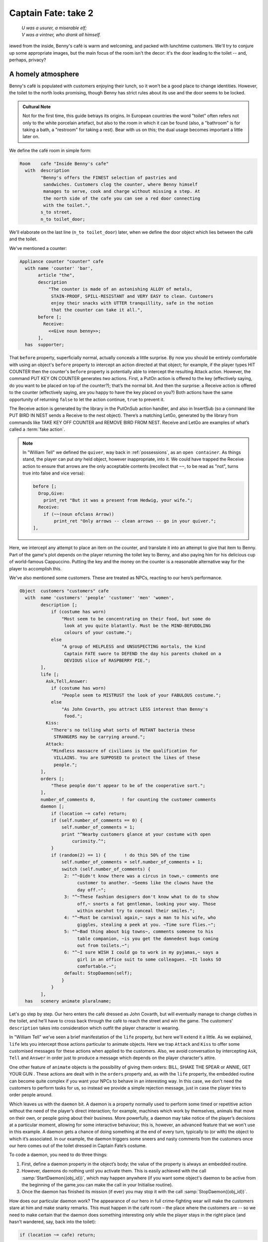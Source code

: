====================
Captain Fate: take 2
====================

.. epigraph::

   | *U was a usurer, a miserable elf;*
   | *V was a vintner, who drank all himself.*

.. only:: html

   .. image:: /images/picV.png
      :align: left

.. raw:: latex

   \dropcap{v}

iewed from the inside, Benny's café is warm and welcoming, and packed 
with lunchtime customers. We'll try to conjure up some appropriate 
images, but the main focus of the room isn't the decor: it's the door 
leading to the toilet -- and, perhaps, privacy?

.. _homely-atmos:

A homely atmosphere
===================

Benny's café is populated with customers enjoying their lunch, so it 
won't be a good place to change identities. However, the toilet to the 
north looks promising, though Benny has strict rules about its use and 
the door seems to be locked.

.. admonition:: Cultural Note
   :class: admonition note

   Not for the first time, this guide betrays its origins. In
   European countries the word "toilet" often refers not only to the 
   white porcelain artefact, but also to the room in which it can be 
   found (also, a "bathroom" is for taking a bath, a "restroom" for 
   taking a rest). Bear with us on this; the dual usage becomes 
   important a little later on.

We define the café room in simple form:

.. code-block:: inform

  Room    cafe "Inside Benny's cafe"
    with  description
          "Benny's offers the FINEST selection of pastries and
           sandwiches. Customers clog the counter, where Benny himself
           manages to serve, cook and charge without missing a step. At
           the north side of the cafe you can see a red door connecting
           with the toilet.",
          s_to street,
          n_to toilet_door;

We'll elaborate on the last line (``n_to toilet_door``) later, when we 
define the door object which lies between the café and the toilet.

We've mentioned a counter:

.. code-block:: inform

  Appliance counter "counter" cafe
    with name 'counter' 'bar',
         article "the",
         description
             "The counter is made of an astonishing ALLOY of metals,
              STAIN-PROOF, SPILL-RESISTANT and VERY EASY to clean. Customers
              enjoy their snacks with UTTER tranquillity, safe in the notion
              that the counter can take it all.",
         before [;
           Receive:
             <<Give noun benny>>;
         ],
    has  supporter;

That ``before`` property, superficially normal, actually conceals a 
little surprise. By now you should be entirely comfortable with using an 
object's ``before`` property to intercept an action directed at that 
object; for example, if the player types HIT COUNTER then the counter's 
``before`` property is potentially able to intercept the resulting 
Attack action. However, the command PUT KEY ON COUNTER generates *two* 
actions. First, a PutOn action is offered to the key (effectively 
saying, do you want to be placed on top of the counter?); that’s the 
normal bit. And then the surprise: a Receive action is offered to the 
counter (effectively saying, are you happy to have the key placed on 
you?) Both actions have the same opportunity of returning ``false`` to 
let the action continue, ``true`` to prevent it.

.. todo::

  There are a lot of actions here that are rendered in a typewriter font
  and others that are not.  Should these ones that are not be promoted 
  to having a typewriter font?

The Receive action is generated by the library in the PutOnSub action
handler, and also in InsertSub (so a command like PUT BIRD IN NEST sends a
Receive to the nest object). There’s a matching LetGo, generated by the
library from commands like TAKE KEY OFF COUNTER and REMOVE BIRD FROM
NEST. Receive and LetGo are examples of what’s called a :term:`fake
action`.

.. note::

  In "William Tell" we defined the ``quiver``, way back in
  :ref:`possessions`, as an ``open container``. As things stand, the player
  can put *any* held object, however inappropriate, into it. We could have
  trapped the Receive action to ensure that arrows are the only acceptable
  contents (recollect that ``~~``, to be read as "not", turns true into
  false and vice versa):

  .. code-block:: inform

    before [;
      Drop,Give:
        print_ret "But it was a present from Hedwig, your wife.";
      Receive:
        if (~~(noun ofclass Arrow))
            print_ret "Only arrows -- clean arrows -- go in your quiver.";
    ],

Here, we intercept any attempt to place an item on the counter, and 
translate it into an attempt to give that item to Benny. Part of the 
game's plot depends on the player returning the toilet key to Benny, and 
also paying him for his delicious cup of world-famous Cappuccino. 
Putting the key and the money on the counter is a reasonable alternative 
way for the player to accomplish this.

We've also mentioned some customers. These are treated as NPCs, reacting 
to our hero’s performance.

.. code-block:: inform

  Object  customers "customers" cafe
    with  name 'customers' 'people' 'customer' 'men' 'women',
          description [;
              if (costume has worn)
                  "Most seem to be concentrating on their food, but some do
                   look at you quite blatantly. Must be the MIND-BEFUDDLING
                   colours of your costume.";
              else
                  "A group of HELPLESS and UNSUSPECTING mortals, the kind
                   Captain FATE swore to DEFEND the day his parents choked on a
                   DEVIOUS slice of RASPBERRY PIE.";
          ],
          life [;
            Ask,Tell,Answer:
              if (costume has worn)
                  "People seem to MISTRUST the look of your FABULOUS costume.";
              else
                  "As John Covarth, you attract LESS interest than Benny's
                   food.";
            Kiss:
              "There's no telling what sorts of MUTANT bacteria these
               STRANGERS may be carrying around.";
            Attack:
              "Mindless massacre of civilians is the qualification for
               VILLAINS. You are SUPPOSED to protect the likes of these
               people.";
          ],
          orders [;
              "These people don't appear to be of the cooperative sort.";
          ],
          number_of_comments 0,          ! for counting the customer comments
          daemon [;
              if (location ~= cafe) return;
              if (self.number_of_comments == 0) {
                  self.number_of_comments = 1;
                  print "^Nearby customers glance at your costume with open
                      curiosity.^";
              }
              if (random(2) == 1) {       ! do this 50% of the time
                  self.number_of_comments = self.number_of_comments + 1;
                  switch (self.number_of_comments) {
                   2: "^~Didn't know there was a circus in town,~ comments one
                        customer to another. ~Seems like the clowns have the
                        day off.~";
                   3: "^~These fashion designers don't know what to do to show
                        off,~ snorts a fat gentleman, looking your way. Those
                        within earshot try to conceal their smiles.";
                   4: "^~Must be carnival again,~ says a man to his wife, who
                        giggles, stealing a peek at you. ~Time sure flies.~";
                   5: "^~Bad thing about big towns~, comments someone to his
                        table companion, ~is you get the damnedest bugs coming
                        out from toilets.~";
                   6: "^~I sure WISH I could go to work in my pyjamas,~ says a
                        girl in an office suit to some colleagues. ~It looks SO
                        comfortable.~";
                   default: StopDaemon(self);
                  }
              }      
          ],      
    has   scenery animate pluralname;

Let's go step by step. Our hero enters the café dressed as John Covarth, 
but will eventually manage to change clothes in the toilet, and he'll 
have to cross back through the café to reach the street and win the 
game. The customers' ``description`` takes into consideration which 
outfit the player character is wearing.

In "William Tell" we’ve seen a brief manifestation of the ``life`` 
property, but here we'll extend it a little. As we explained, ``life`` 
lets you intercept those actions particular to animate objects. Here we 
trap ``Attack`` and ``Kiss`` to offer some customised messages for these 
actions when applied to the customers. Also, we avoid conversation by 
intercepting ``Ask``, ``Tell`` and ``Answer`` in order just to produce a 
message which depends on the player character's attire.

One other feature of ``animate`` objects is the possibility of giving 
them orders: BILL, SHAKE THE SPEAR or ANNIE, GET YOUR GUN . These 
actions are dealt with in the ``orders`` property and, as with the 
``life`` property, the embedded routine can become quite complex if you 
want your NPCs to behave in an interesting way. In this case, we don't 
need the customers to perform tasks for us, so instead we provide a 
simple rejection message, just in case the player tries to order people 
around.

Which leaves us with the ``daemon`` bit. A daemon is a property normally 
used to perform some timed or repetitive action without the need of the 
player’s direct interaction; for example, machines which work by 
themselves, animals that move on their own, or people going about their 
business. More powerfully, a daemon may take notice of the player’s 
decisions at a particular moment, allowing for some interactive 
behaviour; this is, however, an advanced feature that we won't use in 
this example. A daemon gets a chance of doing something at the end of 
every turn, typically to (or with) the object to which it’s associated. 
In our example, the daemon triggers some sneers and nasty comments from 
the customers once our hero comes out of the toilet dressed in Captain 
Fate’s costume.

To code a daemon, you need to do three things:

#.  First, define a daemon property in the object’s body; the value of 
    the property is always an embedded routine.

#.  However, daemons do nothing until you activate them. This is easily
    achieved with the call :samp:`StartDaemon({obj_id})`, which may happen 
    anywhere (if you want some object's daemon to be active from the 
    beginning of the game,you can make the call in your Initialise 
    routine).

#.  Once the daemon has finished its mission (if ever) you may stop it 
    with the call :samp:`StopDaemon({obj_id})`.

How does our particular daemon work? The appearance of our hero in full 
crime-fighting wear will make the customers stare at him and make snarky 
remarks. This must happen in the café room – the place where the 
customers are -- so we need to make certain that the daemon does 
something interesting only while the player stays in the right place 
(and hasn’t wandered, say, back into the toilet):

.. code-block:: inform

  if (location ~= cafe) return;

So if the location is not the café room (remember ~= means "not equal 
to"), return without doing anything else; on this turn, there’s nothing 
for the daemon to do. We use a plain ``return`` statement because the 
value returned from a daemon doesn’t matter.

We have defined a customised local property, ``number_of_comments``, to 
control the sequence of customers' remarks. When the Captain enters the 
café room from the toilet for the first time, the value of the property 
should be zero, so the statement block under the test:

.. code-block:: inform

  if (self.number_of_comments == 0) {
      self.number_of_comments = 1;
      print "^Nearby customers glance at your costume with open
          curiosity.^";
  }

will happen only this once. What we intend is to output the text "Nearby 
customers..." right after the startling entrance of our hero, setting up 
the scene for the comments which are about to happen. Since we assign a 
value of 1 to the property, the message will not be printed again. 
Notice how we use an explicit ``print`` statement; the execution of the 
daemon will continue normally to the next line.

We want the customers to indulge in witticisms once they see the 
costumed Captain, but not on a completely predictable basis.

.. code-block:: inform

  if (random(2) == 1) ...

``random`` is an Inform routine used to generate random numbers or to 
choose randomly between given choices; in the form 
:samp:`random({expression})` it returns a random number between 1 and 
``expression`` inclusive. So our condition is actually stating: if a 
random choice between 1 and 2 happens to be 1 then perform some action. 
Remember that a daemon is run once at the end of every turn, so the 
condition is trying to squeeze a comment from a customer roughly once 
every other turn.

Next, we proceed as we have already seen in "William Tell", with a 
switch statement to order the comments in a controlled sequence by 
cunning use of our tailored local property, ``number_of_comments``. We 
have written just five messages (could have been one or a hundred) and 
then we reach the default case, which is a good place to stop the 
daemon, since we have no more customers’ remarks to display.

Ah, but when does the daemon *start* functioning? Well, as soon as our 
protagonist comes out of the toilet dressed in his multicoloured 
super-hero pyjamas. Since we want to minimise the possible game states, 
we’ll make some general rules to avoid trouble: (a) players will be able 
to change only in the toilet; (b) we won’t let players change back into 
street clothes; and (c) once players manage to step into the street thus 
dressed, the game is won. So, we can safely assume that if players enter 
the café in their Captain’s outfit, they’ll be coming from the toilet. 
As a consequence of all this, we add an ``after`` property to the café 
room object:

.. code-block:: inform

  Room   cafe "Inside Benny's cafe"
         ...
         first_time_out false,           ! Captain Fate's first appearance?
         after [;
           Go:   ! The player has just arrived. Did he come from the toilet?
             if (noun ~= s_obj) return false;
             if (costume has worn && self.first_time_out == false) {
                 self.first_time_out = true;
                 StartDaemon(customers);
             }
         ],
         s_to  street,
         n_to  toilet_door

There are two useful techniques to detect when the player is entering or 
leaving a room. We'll later see in detail how to deal with a player 
trying to go away and how to avoid it if need be. For now, let’s just 
mention that, in both cases, you have to intercept the ``Go`` action in 
a room object; if you trap it in a ``before`` property, you’re checking 
for departure from the room; if you trap it in an ``after`` property, 
you’re checking for arrivals into the room. Right now we wish to know if 
the player just came from the toilet, so we use an ``after`` property.

The first line:

.. code-block:: inform

  if (noun ~= s_obj) return false;

is telling the interpreter that we want to do something if the player 
entered the room by typing a GO SOUTH command (this would normally mean 
"coming from the north", but remember that nothing stops you from 
connecting rooms without cardinal logic); the interpreter will apply 
normal rules for the other available directions.

Then we check whether the player character is wearing the costume, in 
which case it starts the ``daemon`` of the ``customers`` object. The use 
of the local ``first_time_out`` property ensures that the condition is 
``true`` only once, so the statement block attached to it runs also 
once.

We've finished with the customers in the café. Now, we have the toilet 
to the north which, for reasons of gameplay *and* decency, is protected 
by a door.

A door to adore
===============

Door objects require some specific properties and attributes. Let's 
first code a simple door:

.. code-block:: inform

  Object  toilet_door "toilet door" cafe
    name name 'red' 'toilet' 'door',
         description
             "A red door with the unequivocal black man-woman
              silhouettes marking the entrance to hygienic facilities.
              There is a scribbled note stuck on its surface.",
         door_dir n_to,
         door_to toilet,
         with_key toilet_key,
    has  scenery door openable lockable locked;

We find this door in the café. We must specify the direction in which 
the door leads and, as we have mentioned in the café's description, that 
would be to the north. That’s what the ``door_dir`` property is for, and 
in this case it takes the value of the north direction property 
``n_to``. Then we must tell Inform the identity of the room to be found 
behind the door, hence the ``door_to`` property, which takes the value 
of the toilet room -- to be defined later. Remember the café's 
connection to the north, ``n_to toilet_door``? Thanks to it, Inform will 
know that the door is in the way, and thanks to the ``door_to`` 
property, what lies beyond.

Doors *must* have the attribute ``door``, but beyond that we have a 
stock of options to help us define exactly what kind of door we are 
dealing with. As for containers, doors can be ``openable`` (which 
activates the verbs OPEN and CLOSE so that they can be applied to this 
object) and, since by default they are closed, you can give them the 
attribute ``open`` if you wish otherwise. Additionally, doors can be 
``lockable`` (which sets up the LOCK/UNLOCK verbs) and you can make them 
``locked`` to override their default unlocked status. The verbs LOCK 
and UNLOCK are expecting some kind of key object to operate the door. 
This must be defined using the ``with_key`` property, whose value should 
be the internal ID of the key; in our example, the soon-to-be-defined 
``toilet_key`` . If you don't supply this property, players won't be 
able to lock or unlock the door.

This simple door definition has one problem, namely, that it exists only 
in the café room. If you wish the door to be present also from the 
toilet side, you can either (a) define another door to be found in the 
``toilet room``, or (b) make this one a two-sided door.

Solution (a) seems superficially straightforward, but then you have the 
problem of keeping the states of the two doors – open/closed, 
locked/unlocked -- in synch. In this scenario, where you can access the 
toilet only through this door, that wouldn't be too complicated, since 
you could leave the door object in the café room opened all the time, 
regardless of what players do with the door object in the toilet room 
and vice versa -- they are never going to see them at the same time. In 
general terms, though, such inconsistencies lead to problems; solution 
(a) is best ignored for most purposes.

Solution (b) is better, since you have only one door object to deal with 
and its possible states affect both sides. However, the coding gets a 
little bit complicated and you''ll have to define routines for most 
properties:

.. code-block:: inform

  Object  toilet_door "toilet door"
    with  name 'red' 'toilet' 'door',
          description [;
              if (location == cafe)
                   "A red door with the unequivocal black man-woman silhouettes
                    marking the entrance to hygienic facilities. There is a
                    scribbled note stuck on its surface.";
              else
                    "A red door with no OUTSTANDING features.";
          ],
          found_in cafe toilet,
          door_dir [;
              if (location == cafe) return n_to;
              else                  return s_to;
          ],
          door_to [;
              if (location == cafe) return toilet;
              else                  return cafe;
          ],
          with_key toilet_key,
    has   scenery door openable lockable locked;

First of all, the door now needs a ``found_in`` property, since it's 
going to be located both in the café and the toilet. The ``description`` 
checks which side of the door we are looking at – testing the current 
value of the variable ``location``, which holds the room the player is 
in -- because we have a scribbled note stuck on one side, but not on the 
other. And the ``door_dir`` and ``door_to`` properties must use the same 
trick, because we travel north from the café into the toilet, but south 
from the toilet into the café.

Right now, the game will display "the toilet door" every time it needs 
to refer to this object. It would be nice if we could somehow get the 
game to distinguish between "the door to the toilet" and "the door to 
the cafe", depending on the side we are facing. For this, a ``short_name 
property`` is the thing. We have already talked about the external name 
defined as part of an object's header information:

.. code-block:: inform

  Object  toilet_door "toilet door"

That ``toilet door`` will be the name displayed by the game at run-time 
to refer to the door. With identical effect, this could also have been 
coded thus:

.. code-block:: inform

  Object  toilet_door
    with  short_name "toilet door",

``short_name`` is a property that supplies the external name of an 
object, either as a string or an embedded routine. Normally, objects 
retain the same external name throughout the game -- and the header 
information method is perfect in that case -- but if it needs to change, 
it's easy to write a routine as the value of ``short_name``:

.. code-block:: inform

  Object  toilet_door
    with  name 'red' 'toilet' 'door'
          short_name [;
              if (location == cafe) print "door to the toilet";
              else                  print "door to the cafe";
	      return true;
          ],
          description
              ...

Notice the ``return true`` at the end of the routine. You''ll recall 
that the standard rule says "return false to carry on, true to take over 
and stop normal execution”. In the case of ``short_name``, "carry on" 
means "and now display the external name from the header information", 
which is sometimes handy; for instance, you could write a ``short_name`` 
routine to prefix an object's external name with one of a range of 
adjectives -- perhaps a shining/flickering/fading/useless lantern.

.. note::

  What's displayed if there isn't an external name in an object's header?
  If you've read the section :ref:`compile-as-you-go`, you'll recall that
  the interpreter simply uses the internal identifier within parentheses;
  that is, with no external name and no ``short_name`` property, we might
  see::

    You open the (toilet_door).

  And the same principle applies if we were mistakenly to ``return 
  false`` from this short_name routine: we would get, first, the result 
  of our ``print`` statement, and then the standard rules would display 
  the internal ID::

    You open the door to the toilet(toilet_door).

Doors can get more complicated than this (no, please, don't throw our 
guide out of the window). Here comes some optional deluxe coding to make 
the door object a bit friendlier in game play, so you can skip it if you 
foresee headaches.

Our door now behaves nicely at run-time. It can be locked and unlocked 
if the player character has the right key; it can be opened and closed. 
A sequence of commands to go into the toilet and lock the door behind 
you would be: UNLOCK DOOR WITH KEY, OPEN DOOR, GO NORTH, CLOSE DOOR, 
LOCK DOOR WITH KEY. After we are finished, let's go back to the café: 
UNLOCK DOOR WITH KEY, OPEN DOOR, SOUTH. If the player is of the 
fastidious kind: CLOSE DOOR, LOCK DOOR WITH KEY. This game features only 
one door, but if it had three or four of them, players would grow 
restless (at the very least) if they needed to type so many commands 
just to go through a door. This is the kind of thing reportedly 
considered as poor design, because the game is suddenly slowed down to 
get over a simple action which involves no secrets or surprises. How 
exciting can the crossing of an ordinary door be, after all?

If a few lines of code can make the life of the player easier, it's 
worth a shot. Let's provide a few improvements to our toilet door in 
``before`` and ``after`` properties:

.. code-block:: inform

  before [ ks;
    Open:
      if (self hasnt locked || toilet_key notin player)
          return false;
      ks = keep_silent; keep_silent = true;
      <Unlock self toilet_key>; keep_silent = ks;
      return true;
    Lock:
      if (self hasnt open) return false;
      print "(first closing ", (the) self, ")^";
      ks = keep_silent; keep_silent = true;
      <Close self>; keep_silent = ks;
      return false;
    ],
    after [ ks;
      Unlock:
        if (self has locked) return false;
        print "You unlock ", (the) self, " and open it.^";
        ks = keep_silent; keep_silent = true;
        <Open self>; keep_silent = ks;
        return true;
    ],

The basic idea here is to let the player who holds the key perform just 
one action to both unlock *and* open the door (and, conversely, to close 
*and* lock it). The relevant actions are ``Unlock`` and ``Open``, and 
``Lock`` ( ``Close`` is not necessary; if players just close the door we 
shouldn’t assume that they want to lock it as well).

* **Open**: if the door isn't locked or the player doesn't hold the key, 
  keep going with the default ``Open`` action defined by the library. 
  That leaves a locked door and a player holding the key, so we 
  redirect processing to the ``Unlock`` action, giving as arguments the 
  door (self) and the toilet key. Since we are using single 
  angle-brackets ``<...>``, the action resumes after the unlocking is 
  done (note that the ``Unlock`` action also takes care of opening the 
  door). Finally, we ``return true`` to stop the library from trying to 
  open the door by itself.

* **Lock**: if the door is already closed, keep going with the standard 
  library ``Lock`` action. If not, tell players that we are closing the 
  door for them, redirect the action briefly to actually close it, and 
  then ``return false`` to let the ``Lock`` action proceed as before.

* **Unlock**: we place this action in the after property, so (let's 
  hope) the ``Unlock`` action has already happened. If the door is still 
  locked, something went wrong, so we ``return false`` to display the 
  standard message for an unsuccessful unlocking. Otherwise, the door is 
  now unlocked, so we inform the player that we are opening the door and 
  redirect the action to actually open it, returning ``true`` to 
  suppress the standard message.

In all processes there is a library variable called ``keep_silent``, 
which can be either ``false`` (the normal state) or ``true``; when 
``true``, the interpreter does not display the associated message of an 
action in progress, so we can avoid things like:

.. code-block:: transcript

  >OPEN DOOR
  You open the door to the toilet.
  You unlock the door to the toilet and open it.

Although we want to set ``keep_silent`` to ``true`` for the duration of 
our extra processing, we need to reset it afterwards. In a case like 
this, good design practice is to preserve its initial value (which was 
probably ``false``, but you should avoid risky assumptions); we use a 
local variable ``ks`` to remember that initial setting so that we can 
safely restore it afterwards. You’ll remember that a local variable in a 
standalone routine is declared between the routine’s name and the 
semicolon:

.. code-block:: inform

  [ BeenToBefore this_room;

In exactly the same way, a local variable in an embedded routine is 
declared between the ``[`` starting marker of the routine and the 
semicolon:

.. code-block:: inform

  before [ ks;

You can declare up to fifteen variables this way -- just separated by 
spaces -- which are usable only within the embedded routine. When we 
assign it thus:

.. code-block:: inform

  ks = keep_silent;

we are actually making ``ks`` equal to whatever value ``keep_silent`` 
has (either ``true`` or ``false``; we actually don't care). We then set 
``keep_silent`` to ``true``, make the desired silent actions, and we 
assign:

.. code-block:: inform

  keep_silent = ks;

which restores the value originally stored in ``ks`` to ``keep_silent``. 
The effect is that we manage to leave it as it was before we tampered 
with it.

Well, that's about everything about doors. Everything? Well, no, not
really; any object can grow as complex as your imagination allows, but
we’ll drop the subject here. If you care to see more sophisticated doors,
check Exercises :dm4:`3 and 4 <s6.html#ex3>` in the |DM4|, where an
obliging door opens and unlocks by itself if the player simply walks in its
direction.

So far, we have the player in front of a locked door leading to the 
toilet. A dead end? No, the description mentions a scribbled note on its 
surface. This one should offer no problem:

.. code-block:: inform

  Object  "scribbled note" cafe
    with  name 'scribbled' 'note',
          description [;
              if (self.read_once == false) {
                  self.read_once = true;
                  "You apply your ENHANCED ULTRAFREQUENCY vision to the note
                   and squint in concentration, giving up only when you see the
                   borders of the note begin to blacken under the incredible
                   intensity of your burning stare. You reflect once more how
                   helpful it would've been if you'd ever learnt to read.
                   ^^A kind old lady passes by and explains:
                   ~You have to ask Benny for the key, at the counter.~^^
                   You turn quickly and begin, ~Oh, I KNOW that, but...~^^
                   ~My pleasure, son,~ says the lady, as she exits the cafe.";
              }
              else
                  "The scorched undecipherable note holds no SECRETS from
                   you NOW! Ha!";
          ],
          read_once false,                ! has the player read the note once?
          before [;
            Take:
              "No reason to start collecting UNDECIPHERABLE notes.";
          ],
    has   scenery;

Just notice how we change the description after the first time the 
player examines the note, using the local property ``read_once`` created 
just for this purpose. We don’t want the player to walk off with the 
note, so we intercept the ``Take`` action and display something more in 
character than the default message for scenery objects: "That's hardly 
portable".

We've talked a lot about the toilet key; it seems about time to code it. 
Originally, the key is in Benny's possession, and the player will have 
to ask for it, just as the note explains. Although we'll define Benny in 
detail throughout the next chapter, here we present a basic definition, 
largely so that the key has a parent object.

.. code-block:: inform

  Object  benny "Benny"  cafe
    with  name 'benny',
          description
              "A deceptively FAT man of uncanny agility, Benny entertains his
               customers crushing coconuts against his forehead when the mood
               strikes him.",
    has   scenery animate male proper transparent;

  Object  toilet_key "toilet key" benny
    with  name 'toilet' 'key',
          article "the",
          invent [;
              if (clothes has worn) print "the CRUCIAL key";
              else                  print "the used and IRRELEVANT key";
              return true;
          ],
          description
              "Your SUPRA PERCEPTIVE senses detect nothing of consequence
               about the toilet key.",
          before [;
              if (self in benny)
                  "You SCAN your surroundings with ENHANCED AWARENESS,
                   but fail to detect any key.";
            Drop:
              "Benny is trusting you to look after that key.";
          ];

While Benny has the key, there's logically no way to examine it (or 
perform any other action involving it), but we want to prevent the 
interpreter from objecting that ``You can't see any such thing``. We've 
made the ``toilet_key`` a child of the ``benny`` object, and you can see 
that Benny's got a ``transparent`` attribute; this means that the key is 
in scope, and enables the player to refer to it without the interpreter 
complaining. Because Benny also has an ``animate`` attribute, the 
interpreter would normally intercept a TAKE KEY action with "That seems 
to belong to Benny"; however, the same wouldn't apply to other commands 
like TOUCH KEY and TASTE KEY . So, to prevent any interaction with the 
key while it’s in Benny’s pockets, we define a ``before`` property.

.. code-block:: inform

  before [;
      if (self in benny)
          "You SCAN your surroundings with ENHANCED AWARENESS,
           but fail to detect any key.";
    Drop:
      "Benny is trusting you to look after that key.";
  ];

All of the ``before`` properties that we've so far created have contained
one or more labels specifying the actions which they are to intercept;
you'll remember that in "William Tell" we introduced the ``default`` action
(see :ref:`props-class`) to mean "any value not already catered
for". There's one of those labels here, for the Drop action, but that's
preceded by a piece of code that will be executed at the start of *every*
action directed at the key. If it’s still in Benny’s possession, we display
a polite refusal; if the player has it then we prevent careless disposal;
otherwise, the action continues unhindered.

(In fact, the hat-on-a-pole ``Prop`` introduced in :ref:`south-side` had
this all-exclusive ``before`` property:

.. code-block:: inform

  before [;
    default:
      print_ret "You're too far away at the moment.";
  ],

It would have behaved exactly the same if we'd omitted the ``default`` 
label, as we do here for Benny's key.)

Another small innovation here: the ``invent`` library property (we 
didn’t make it up) which enables you to control how objects appear in 
inventory listings, overriding the default. Left to itself, the 
interpreter simply displays the object’s external name, preceded either 
by a standard article like "a" or "some", or one specifically defined in 
the object's ``article`` property. Here we replace "the toilet key" with 
one of two more helpful descriptions, making it a most valuable object 
in the eyes of John Covarth, and something to be despised haughtily by 
Captain Fate once it's of no further use to him.

When we had players in the street, we faced the problem that they might 
choose to examine the café from the outside. While it's unlikely that 
they'll try to examine the toilet room from the outside, it takes very 
little effort to offer a sensible output just in case:

.. code-block:: inform

  Object  outside_of_toilet "toilet" cafe
    with  name 'toilet' 'bath' 'rest' 'room' 'bathroom' 'restroom',
          before [;
            Enter:
              if (toilet_door has open) {
                  PlayerTo(toilet);
                  return true;
              }
              else
                  "Your SUPERB deductive mind detects that the DOOR is
                   CLOSED.";
            Examine:
              if (toilet_door has open)
                   "A brilliant thought flashes through your SUPERLATIVE
                    brain: detailed examination of the toilet would be
                    EXTREMELY facilitated if you entered it.";
              else
                   "With a TREMENDOUS effort of will, you summon your
                    unfathomable ASTRAL VISION and project it FORWARD
                    towards the closed door... until you remember that it's
                    Dr Mystere who's the one with mystic powers.";
            Open:
              <<Open   toilet_door>>;
            Close:
              <<Close  toilet_door>>;
            Take,Push,Pull:
              "That would be PART of the building.";
          ],  
    has   scenery openable enterable;

As with the ``outside_of_cafe`` object, we intercept an ``Enter`` 
action, to teleport players into the toilet room if they type ENTER 
TOILET (or to display a refusal if the toilet door is closed). Players 
may try to EXAMINE TOILET; they'll get a different message if the door 
is open -- we invite them to enter it -- or if it's closed. OPEN TOILET 
and CLOSE TOILET inputs are redirected to ``Open`` and ``Close`` actions 
for the toilet door; remember that the double angle-brackets imply a 
``return true``, so that the action stops there and the interpreter does 
not attempt to ``Open`` or ``Close`` the ``outside_of_toilet`` object 
itself after it has dealt with the door.

You're right: the toilet looms large in this game (we blame it on early 
maternal influences). We’ve introduced an ambiguity problem with the 
``outside_of_toilet`` object, and we'll need some help in fixing it.
